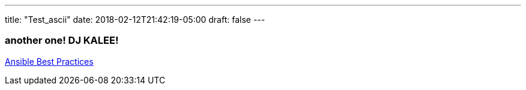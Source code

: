 ---
title: "Test_ascii"
date: 2018-02-12T21:42:19-05:00
draft: false
---

=== another one! DJ KALEE!


https://www.youtube.com/watch?v=5BhAJ4mEfZ8[Ansible Best Practices]
